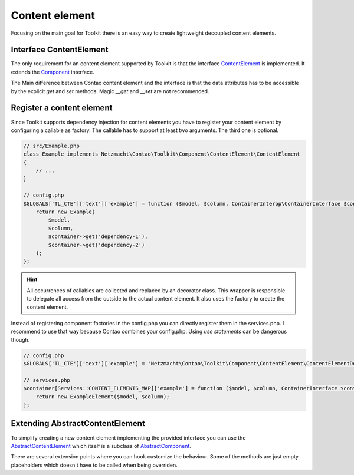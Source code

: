 Content element
===============

Focusing on the main goal for Toolkit there is an easy way to create lightweight decoupled content elements.

Interface ContentElement
------------------------

The only requirement for an content element supported by Toolkit is that the interface
`ContentElement`_ is implemented. It extends the `Component`_ interface.

The Main difference between Contao content element and the interface is that the data attributes has to be accessible by
the explicit `get` and `set` methods. Magic `__get` and `__set` are not recommended.


Register a content element
--------------------------

Since Toolkit supports dependency injection for content elements you have to register your content element by
configuring a callable as factory. The callable has to support at least two arguments. The third one is optional.

.. glossary::

   $model
    Content element model or database result

   $column
    The column in which the element is created. Default is `main`

   $container
    The dependency container instance of `ContainerInterop\\ContainerInterface`

.. code-block:: php

    // src/Example.php
    class Example implements Netzmacht\Contao\Toolkit\Component\ContentElement\ContentElement
    {
        // ...
    }

    // config.php
    $GLOBALS['TL_CTE']['text']['example'] = function ($model, $column, ContainerInterop\ContainerInterface $container) {
        return new Example(
            $model,
            $column,
            $container->get('dependency-1'),
            $container->get('dependency-2')
        );
    };

.. hint:: All occurrences of callables are collected and replaced by an decorator class. This wrapper is responsible
   to delegate all access from the outside to the actual content element. It also uses the factory to create the content
   element.


Instead of registering component factories in the config.php you can directly register them in the services.php. I
recommend to use that way because Contao combines your config.php. Using `use statements` can be dangerous though.

.. code-block:: php

    // config.php
    $GLOBALS['TL_CTE']['text']['example'] = 'Netzmacht\Contao\Toolkit\Component\ContentElement\ContentElementDecorator';

    // services.php
    $container[Services::CONTENT_ELEMENTS_MAP]['example'] = function ($model, $column, ContainerInterface $container) {
        return new ExampleElement($model, $column);
    };


Extending AbstractContentElement
--------------------------------

To simplify creating a new content element implementing the provided interface you can use the `AbstractContentElement`_
which itself is a subclass of `AbstractComponent`_.

There are several extension points where you can hook customize the behaviour. Some of the methods are just empty
placeholders which doesn't have to be called when being overriden.

.. glossary::

   $templateName
    The name of the template. Same as `strTemplate` in Contao

   $template
    Content element template implementing `Template`_

   deserializeData(array $row)
    Method deserialize the given raw data coming form the database entry or model. You should call the parent method
    when overriding this one. Deserialization of the headline is done here.

   isVisible()
    Is called to decide if content element should be generated. You should call the parent to keep the default behaviour.

   preCompile()
    Is an empty placeholder triggered before the template is created. It's recommend to use this method for redirects
    or non rendering related work.

   compile()
    Compile your content element here.

   postGenerate($buffer)
    Is triggered after the content element is parsed.


.. _Template: https://github.com/netzmacht/contao-toolkit/tree/develop/src/View/Template.php
.. _Component: https://github.com/netzmacht/contao-toolkit/tree/develop/src/Component/Component.php
.. _AbstractComponent: https://github.com/netzmacht/contao-toolkit/tree/develop/src/Component/AbstractComponent.php
.. _ContentElement: https://github.com/netzmacht/contao-toolkit/tree/develop/src/Component/ContentElement/ContentElement.php
.. _AbstractContentElement: https://github.com/netzmacht/contao-toolkit/tree/develop/src/Component/ContentElement/AbstractContentElement.php
